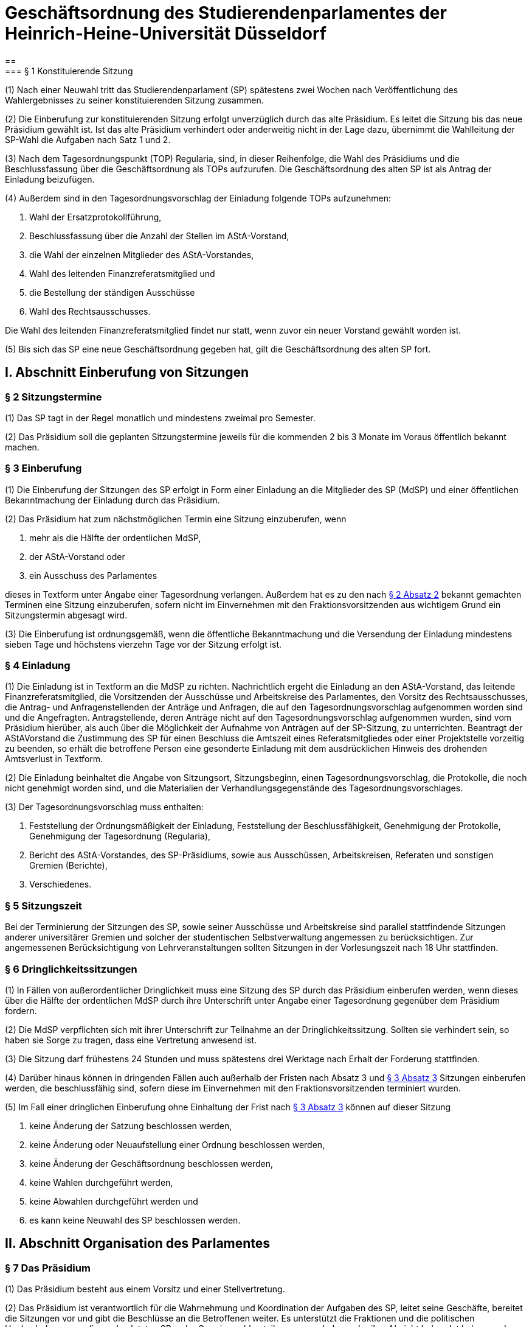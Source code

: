 = Geschäftsordnung des Studierendenparlamentes der Heinrich-Heine-Universität Düsseldorf
==
=== § 1 Konstituierende Sitzung
(1) Nach einer Neuwahl tritt das Studierendenparlament (SP) spätestens zwei Wochen nach
Veröffentlichung des Wahlergebnisses zu seiner konstituierenden Sitzung zusammen.

(2) Die Einberufung zur konstituierenden Sitzung erfolgt unverzüglich durch das alte Präsidium. Es leitet die Sitzung bis das neue Präsidium gewählt ist. Ist das alte Präsidium verhindert oder anderweitig nicht in der Lage dazu, übernimmt die Wahlleitung der SP-Wahl die Aufgaben nach Satz 1 und 2.

(3) Nach dem Tagesordnungspunkt (TOP) Regularia, sind, in dieser Reihenfolge, die Wahl des Präsidiums und die Beschlussfassung über die Geschäftsordnung als TOPs aufzurufen. Die Geschäftsordnung des alten SP ist als Antrag der Einladung beizufügen.

(4) Außerdem sind in den Tagesordnungsvorschlag der Einladung folgende TOPs aufzunehmen:

1. Wahl der Ersatzprotokollführung,
2. Beschlussfassung über die Anzahl der Stellen im AStA-Vorstand,
3. die Wahl der einzelnen Mitglieder des AStA-Vorstandes,
4. Wahl des leitenden Finanzreferatsmitglied und
5. die Bestellung der ständigen Ausschüsse
6. Wahl des Rechtsausschusses.

Die Wahl des leitenden Finanzreferatsmitglied findet nur statt, wenn zuvor ein neuer Vorstand gewählt worden ist.

(5) Bis sich das SP eine neue Geschäftsordnung gegeben hat, gilt die Geschäftsordnung des alten SP fort.

== I. Abschnitt Einberufung von Sitzungen
=== § 2 Sitzungstermine
(1) Das SP tagt in der Regel monatlich und mindestens zweimal pro Semester.

(2) Das Präsidium soll die geplanten Sitzungstermine jeweils für die kommenden 2 bis 3 Monate im Voraus öffentlich bekannt machen.

=== § 3 Einberufung
(1) Die Einberufung der Sitzungen des SP erfolgt in Form einer Einladung an die Mitglieder des SP (MdSP) und einer öffentlichen Bekanntmachung der Einladung durch das Präsidium.

(2) Das Präsidium hat zum nächstmöglichen Termin eine Sitzung einzuberufen, wenn

1. mehr als die Hälfte der ordentlichen MdSP,
2. der AStA-Vorstand oder
3. ein Ausschuss des Parlamentes

dieses in Textform unter Angabe einer Tagesordnung verlangen. Außerdem hat es zu den nach <<_2_sitzungstermine, § 2 Absatz 2>> bekannt gemachten Terminen eine Sitzung einzuberufen, sofern nicht im Einvernehmen mit den Fraktionsvorsitzenden aus wichtigem Grund ein Sitzungstermin abgesagt wird.

(3) Die Einberufung ist ordnungsgemäß, wenn die öffentliche Bekanntmachung und die Versendung der Einladung mindestens sieben Tage und höchstens vierzehn Tage vor der Sitzung erfolgt ist.

=== § 4 Einladung
(1) Die Einladung ist in Textform an die MdSP zu richten. Nachrichtlich ergeht die Einladung an den AStA-Vorstand, das leitende Finanzreferatsmitglied, die Vorsitzenden der Ausschüsse und Arbeitskreise des Parlamentes, den Vorsitz des Rechtsausschusses, die Antrag- und Anfragenstellenden der Anträge und Anfragen, die auf den Tagesordnungsvorschlag aufgenommen worden sind und die Angefragten. Antragstellende, deren Anträge nicht auf den Tagesordnungsvorschlag aufgenommen wurden, sind vom Präsidium hierüber, als auch über die Möglichkeit der Aufnahme von Anträgen auf der SP-Sitzung, zu unterrichten. Beantragt der AStAVorstand die Zustimmung des SP für einen Beschluss die Amtszeit eines Referatsmitgliedes oder einer Projektstelle vorzeitig zu beenden, so erhält die betroffene Person eine gesonderte Einladung mit dem ausdrücklichen Hinweis des drohenden Amtsverlust in Textform.

(2) Die Einladung beinhaltet die Angabe von Sitzungsort, Sitzungsbeginn, einen Tagesordnungsvorschlag, die Protokolle, die noch nicht genehmigt worden sind, und die Materialien der Verhandlungsgegenstände des Tagesordnungsvorschlages.

(3) Der Tagesordnungsvorschlag muss enthalten:

1. Feststellung der Ordnungsmäßigkeit der Einladung, Feststellung der Beschlussfähigkeit, Genehmigung der Protokolle, Genehmigung der Tagesordnung (Regularia),
2. Bericht des AStA-Vorstandes, des SP-Präsidiums, sowie aus Ausschüssen, Arbeitskreisen, Referaten und sonstigen Gremien (Berichte),
3. Verschiedenes.

=== § 5 Sitzungszeit
Bei der Terminierung der Sitzungen des SP, sowie seiner Ausschüsse und Arbeitskreise sind parallel stattfindende Sitzungen anderer universitärer Gremien und solcher der studentischen Selbstverwaltung angemessen zu berücksichtigen. Zur angemessenen Berücksichtigung von Lehrveranstaltungen sollten Sitzungen in der Vorlesungszeit nach 18 Uhr stattfinden.

=== § 6 Dringlichkeitssitzungen
(1) In Fällen von außerordentlicher Dringlichkeit muss eine Sitzung des SP durch das Präsidium einberufen werden, wenn dieses über die Hälfte der ordentlichen MdSP durch ihre Unterschrift unter Angabe einer Tagesordnung gegenüber dem Präsidium fordern.

(2) Die MdSP verpflichten sich mit ihrer Unterschrift zur Teilnahme an der Dringlichkeitssitzung. Sollten sie verhindert sein, so haben sie Sorge zu tragen, dass eine Vertretung anwesend ist.

(3) Die Sitzung darf frühestens 24 Stunden und muss spätestens drei Werktage nach Erhalt der Forderung stattfinden.

(4) Darüber hinaus können in dringenden Fällen auch außerhalb der Fristen nach Absatz 3 und <<_3_einberufung, § 3 Absatz 3>> Sitzungen einberufen werden, die beschlussfähig sind, sofern diese im Einvernehmen mit den Fraktionsvorsitzenden terminiert wurden.

(5) Im Fall einer dringlichen Einberufung ohne Einhaltung der Frist nach <<_3_einberufung, § 3 Absatz 3>> können auf dieser Sitzung

1. keine Änderung der Satzung beschlossen werden,
2. keine Änderung oder Neuaufstellung einer Ordnung beschlossen werden,
3. keine Änderung der Geschäftsordnung beschlossen werden,
4. keine Wahlen durchgeführt werden,
5. keine Abwahlen durchgeführt werden und
6. es kann keine Neuwahl des SP beschlossen werden.

== II. Abschnitt Organisation des Parlamentes
=== § 7 Das Präsidium
(1) Das Präsidium besteht aus einem Vorsitz und einer Stellvertretung.

(2) Das Präsidium ist verantwortlich für die Wahrnehmung und Koordination der Aufgaben des SP, leitet seine Geschäfte, bereitet die Sitzungen vor und gibt die Beschlüsse an die Betroffenen weiter. Es unterstützt die Fraktionen und die politischen Hochschulgruppen, die an den letzten SP- oder Gremienwahlen teilgenommen haben oder ihre Absicht bekundet haben an den nächsten Wahlen teilzunehmen, auf Anfrage bei der Wahrnehmung ihren hochschulpolitischen Aufgaben.

(3) Der Präsidiumsvorsitz leitet die Sitzungen und vertritt das SP nach außen. Die Stellvertretung übernimmt die Schriftführung.

(4) In Abwesenheit oder bei Verhinderung eines Präsidiumsmitglied übernimmt das andere Mitglied des Präsidiums die Aufgaben des abwesenden oder verhinderten Mitglieds.

=== § 8 Alterspräsidium
(1) Sind die Mitglieder des Präsidiums nicht mehr im Amt oder anderweitig nicht in der Lage, ihren Pflichten nachzukommen, so lädt das MdSP, welches am längsten dem SP ununterbrochen angehört (dienstältestes Mitglied), zur Sitzung ein. Ist dieses verhindert, lädt das nächst dienstjüngere MdSP ein. Haben mehrere nicht-verhinderte MdSP das gleiche Dienstalter, so laden sie gemeinsam zur Sitzung ein.

(2) Erscheint zu einer ordnungsgemäß einberufenen Sitzung des SP kein Mitglied des Präsidiums, so leitet das dienstälteste anwesende MdSP die Wahl einer Sitzungsleitung für diese Sitzung. Sollten mehrere MdSP das gleiche Dienstalter haben, so entscheidet das Los. Die Wahl findet unmittelbar nach den Regularia statt. Von der Wahl wird abgesehen, wenn stattdessen der Präsidiumsvorsitz neu gewählt wird, weil der bisherige Vorsitz aus dem Amt geschieden ist.

(3) Das Präsidium erstellt eine Liste der MdSP in der für jedes Mitglied das  ienstalter vermerkt ist. Die Liste ist den MdSP, den Vorsitzenden der Ausschüsse und dem AStA-Vorstand zugänglich zu machen.

=== § 9 Ersatzprotokollführung
Das SP wählt eine Person aus seiner Mitte, welche im Falle der Verhinderung von Präsidiumsmitgliedern auf der jeweiligen Sitzung die Protokollführung übernimmt.

=== § 10 Fraktionen
(1) Die ordentlichen und stellvertretenden Mitglieder eines Wahlvorschlages (Liste) bilden eine Fraktion.

(2) Die Fraktionen organisieren sich selbst. Sie haben dem Präsidium die Bezeichnung der Fraktion, und den Fraktionsvorsitz und bei Bedarf den stellvertretenden Fraktionsvorsitz zu benennen. Der Fraktionsvorsitz vertritt die Fraktion nach Außen, sowie gegenüber dem Präsidium und dem SP.

(3) Ein ordentliches oder stellvertretendes MdSP scheidet aus einer Fraktion aus durch

a. eigene Erklärung, die in Textform an das Präsidium zu richten ist, oder
b. Erklärung der Mehrheit der Mitglieder der Fraktion, die schriftlich an das Präsidium zu richten ist und die die Mehrheit der Fraktionsmitglieder unterschrieben haben muss, und verbleibt im SP als fraktionsloses Mitglied. Somit wird die Fraktionszugehörigkeit aufgelöst. Die übrige Fraktionsstärke wird von dem Ausschluss oder Austritt nicht berührt.

(4) Schließen sich die MdSP abweichend von Absatz 1 zusammen, so erfolgt die Anerkennung als Fraktion durch das Präsidium. Die Anerkennung darf nur aus Rechtsgründen versagt werden. Die Anerkennung ist dem SP bekannt zu geben.

(5) Die Anerkennung ist durch schriftliche Erklärung aller Mitglieder des neuen Zusammenschlusses beim Präsidium zu beantragen. Möchte ein MdSP von einer bestehenden Fraktion aufgenommen werden, so genügt die Erklärung dieses Mitgliedes in Textform in die Fraktion aufgenommen werden zu wollen und die Zustimmungserklärung der aufnehmenden Fraktion.

=== § 11 Amtszeiten
(1) Die Amtszeit der MdSP beginnt mit dem erstmaligen Zusammentritt des neuen SP oder, bei nachrückenden MdSP, mit dem Rücktritt des vorherigen Mitgliedes. Die Amtszeit der gewählten Personen beginnt mit der Annahme ihrer Wahl.

(2) Mit Ende der Wahlperiode endet die Amtszeit der bisherigen MdSP, der Mitglieder der Ausschüsse und Arbeitskreise, der Ausschuss- und Arbeitskreisvorsitze und der Ersatzprotokollführung. Die Amtszeit der Präsidiumsmitglieder endet mit der Neuwahl des Präsidiums.

(3) Die Amtszeit eines MdSP endet vorzeitig durch

a. Exmatrikulation,
b. Rücktritt, der dem Präsidium schriftlich mitzuteilen ist,
c. Tod.

Das Mitglied informiert das Präsidium über die Exmatrikulation. Der Fraktionsvorsitz informiert das Präsidium über den Tod des Mitglieds. Das Präsidium informiert das nachrückende Mitglied der Liste über das Nachrücken und das SP über das Ausscheiden.

(4) Die Amtszeit eines Mitgliedes eines Ausschusses oder Arbeitskreises endet vorzeitig durch

a. Exmatrikulation,
b. Rücktritt, der dem Präsidium schriftlich mitzuteilen ist,
c. Tod,
d. Abberufung durch die Fraktion oder
e. Eintreten einer Inkompatibilität für die Mitgliedschaft in dem Ausschuss.

Das Mitglied informiert das Präsidium über die Exmatrikulation. Der Fraktionsvorsitz informiert das Präsidium über den Tod des Mitglieds. Das Präsidium informiert das SP, den Ausschuss oder Arbeitskreis und, im Falle der Alternativen d und e, das Mitglied über das Ausscheiden.

(5) Die Amtszeit eines Präsidiumsmitglied oder der Ersatzprotokollführung endet vorzeitig durch

a. Rücktritt, der dem Präsidium schriftlich und den MdSP in Textform mitzuteilen ist,
b. Ausscheiden aus dem Parlament oder
c. Abwahl.

Scheidet eine Person vorzeitig aus ihrem Amt aus, ist in dem Tagesordnungsvorschlag für die nächste Sitzung, die keine Dringlichkeitssitzung ist, eine Nachwahl anzusetzen.

(6) Die Amtszeit von Vorsitz oder stellvertretenden Vorsitz eines Ausschusses oder Arbeitskreis endet vorzeitig durch

a. Rücktritt, der dem Präsidium schriftlich mitzuteilen ist,
b. Ausscheiden aus dem Ausschuss bzw. Arbeitskreis oder
c. Abwahl.

Scheidet eine Person vorzeitig aus ihrem Amt aus, ist in dem Tagesordnungsvorschlag für die nächste Sitzung eine Nachwahl anzusetzen.

== III. Abschnitt Ausschüsse und Arbeitskreise
=== 12 Einsetzung von Ausschüssen und Arbeitskreisen
Zur Erfüllung der Aufgaben des SP und zur Vorbereitung und Unterstützung seiner Arbeit können durch Beschluss des SP Arbeitskreise oder Ausschüsse eingesetzt werden. Die ständigen Ausschüsse und die in einer Ordnung vorgesehenen Ausschüsse bedürfen nicht der Einsetzung.

=== § 13 Sitzverteilung der Ausschüsse und Arbeitskreise
(1) Im Beschluss zur Einsetzung eines Ausschusses oder Arbeitskreis ist die Anzahl der Sitze im Ausschuss bzw. Arbeitskreis festzulegen.

(2) Die Sitze im Ausschuss sind nach dem Verfahren nach Sainte-Laguë/Schepers gemäß xref:satzung::index.adoc#_21_ausschüsse_und_arbeitskreise_des_sp[§ 21 Absatz 4 der Satzung] an die Fraktionen zu verteilen.

(3) Über die Zuteilung des letzten Sitzes entscheidet bei gleicher Höchstzahl das von der Sitzungsleitung auf einer SP-Sitzung zu ziehende Los. Beim Wahlausschuss und Urabstimmungsausschuss erfolgt die Losziehung auf der Sitzung bei der über den Termin der Wahl bzw. der Abstimmung Beschluss gefasst wird. Bei ständigen Ausschüssen erfolgt die erstmalige Losziehung unmittelbar vor der Bestellung des Ausschusses auf der konstituierenden Sitzung, sonst unmittelbar nach Fassung des Beschlusses der Einsetzung.

(4) Die Sitzverteilung in Arbeitskreisen ergibt sich entweder ebenfalls aus den Absätzen 2 und 3 oder im Beschluss der Einsetzung wird eine andere Sitzverteilung festgelegt, dabei ist durch die Sitzverteilung oder die Stimmverhältnisse die Stärke der einzelnen Fraktionen zu berücksichtigen.

(5) Bei jeder Änderung der Fraktionsstärke bezüglich der ordentlichen Mitglieder ist die Besetzung der Ausschüsse und Arbeitskreise vom Präsidium gemäß der Absätze 2 bis 4 neu festzustellen und dem SP, sowie den Arbeitskreisen und Ausschüssen bekannt zu geben. Wird ein Losverfahren notwendig, so ist dieses auf die Tagesordnung der nächsten Sitzung zu setzen. Die Änderung tritt mit Ende der folgenden Sitzung bzw. mit Ende der Sitzung, auf der das Losverfahren durchgeführt worden ist, in Kraft.

=== § 14 Bestellung der Mitglieder
(1) Das SP bestellt die Ausschüsse und Arbeitskreise, indem die Fraktionen ihre ordentlichen Mitglieder und die stellvertretenden Mitglieder benennen. Fraktionen, die kein stimmberechtigtes Mitglied stellen, können ein Mitglied benennen, das als beratendes Mitglied ohne Stimmrecht dem Ausschuss oder dem Arbeitskreis angehört. Im Beschluss zur Einsetzung eines Arbeitskreises können weitere beratende Mitglieder ohne Stimmrecht vorgesehen werden, die von anderen Organen oder Gremien der Studierendenschaft benannt werden.

(2) Die Fraktionen können jederzeit ihre Mitglieder in den Ausschüssen und Arbeitskreisen abberufen. Die Fraktionen sind verpflichtet mitzuteilen, welche Mitglieder aus den Ausschüssen und Arbeitskreisen abberufen werden, wenn Fraktionen nach <<_13_sitzverteilung_der_ausschüsse_und_arbeitskreise, § 13 Absatz 5>> Sitze im Ausschuss oder Arbeitskreis verlieren. Andernfalls gelten die Stimmen der Mitglieder als ungültig, wenn mehr Stimmen abgeben werden als einer Fraktion Sitze zustehen.

(3) Die Benennungen und Abberufungen erfolgen durch Erklärung des Fraktionsvorsitz gegenüber dem Präsidium in Textform. Mit der Benennung gibt der Fraktionsvorsitz die HHUE-Mail-Adresse des Mitglieds an.

(4) Das Präsidium gibt die benannten Mitglieder und die späteren Änderungen dem SP bekannt.

=== § 15 Leitung der Ausschüsse und Arbeitskreise
(1) Jeder Ausschuss und jeder Arbeitskreis wählen einen Vorsitz und eine Stellvertretung aus ihrer Mitte.

(2) Bis zur Wahl des Vorsitzes oder wenn der Vorsitz und die Stellvertretung nicht mehr im Amt ist oder den Aufgaben nicht mehr nachkommt, nimmt das Präsidium die Aufgaben wahr. Alternativ kann das SP durch Beschluss einen Interimsvorsitz benennen.

(3) Für die Aufgaben des Vorsitzes und der Stellvertretung gilt <<_7_das_präsidium, § 7>> (Präsidium) entsprechend.

=== § 16 Ständige Ausschüsse und weitere Ausschüsse
(1) Ständige Ausschüsse des SP sind

1. der Haushaltsausschuss (HHA) mit sieben Mitgliedern,
2. der Finanzprüfungsausschuss (FPA) mit sieben Mitgliedern.

(2) Das SP bestellt für die SP-Wahl und für Urabstimmungen nach Maßgabe der Wahlordnung und der Urabstimmungsordnung

1. einen Wahlausschuss mit fünf Mitgliedern,
2. einen Urabstimmungsausschuss mit fünf Mitgliedern.

(3) Ist ein Wahlprüfungsverfahren nach der Wahlordnung durchzuführen, so bestellt das SP einen Wahlprüfungsausschuss mit sieben Mitgliedern.

=== § 17 Einsetzung von Untersuchungsausschüssen

(1) Auf Antrag von zwei Fraktionen oder einen Drittel der ordentlichen Mitglieder des SP ist ein Untersuchungsausschuss einzusetzen.

(2) Der Antrag ist in Textform an das Präsidium zu richten. Er muss enthalten:

1. die Antragstellenden,
2. eine Beschreibung des Untersuchungsgegenstandes,
3. der Name des Untersuchungsausschusses,
4. die Anzahl der ordentlichen Mitglieder des Untersuchungsausschusses und
5. eine Begründung.

Darüber hinaus gilt <<_55_einreichung_von_anträgen, § 55 Absatz 2 Sätze 1 und 3>> entsprechend.

(3) Der Untersuchungsgegenstand kann jeder Sachverhalt innerhalb der Studierendenschaft sein mit Bezug zu den Aufgaben des SP. Der Ausschuss ist an den beschlossenen Untersuchungsgegenstand gebunden. Eine Änderung ist nur mit Zustimmung der Antragstellenden und des SP zulässig.

(4) Ist der Antrag auf Einsetzung zulässig, so ist der Antrag spätestens auf die Tagesordnung der nächsten Sitzung, die keine Dringlichkeitssitzung ist, zu setzen.

(5) Das SP berät den Antrag auf der Sitzung und kann, mit Zustimmung der Antragstellenden, den Untersuchungsgegenstand und die Anzahl der Mitglieder im Ausschuss ändern. <<_57_behandlung_von_anträgen, § 57 Absätze 2 bis 6>> gilt entsprechend. Ziehen die Antragstellenden den Antrag nicht zurück, so gilt nach Ende der Aussprache und Beschlussfassung der vorliegenden Änderungsanträge die Einsetzung vom SP beschossen.

(6) Das Präsidium setzt den Fraktionen eine angemessene Frist zur Benennung der Ausschussmitglieder. Nach Ablauf der Frist oder wenn alle Fraktionen benannt haben, benachrichtigt das Präsidium den Vorsitz des Rechtsausschusses. Dieser hat unverzüglich die erste Sitzung einzuberufen.

=== § 18 Verfahren im Untersuchungsausschuss
(1) Der Vorsitz im Ausschuss obliegt dem Vorsitz des Rechtsausschusses, im Falle einer Verhinderung der Stellvertretung.

(2) Der Ausschuss hat die satzungsgemäßen Rechte der Ausschüsse des SP, insbesondere kann der Ausschuss

1. Personen über den Untersuchungsgegenstand befragen,
2. Mitglieder des AStA zur Teilnahme an den Ausschusssitzungen verpflichten,
3. Einsicht in die Unterlagen über den Untersuchungsgegenstand nehmen.

(3) Jedes Mitglied des Ausschusses kann die Rechte des Ausschusses als seine eigenen geltend machen. Über die Zulässigkeit dieser Anträge entscheidet der Vorsitz; über Einsprüche gegen die Entscheidungen des Vorsitzes entscheidet der Rechtsausschuss.

(4) Der Ausschuss beschließt das Ende der Untersuchung mit Zustimmung der Antragstellenden. Bis zum Ende der Wahlperiode soll der Ausschuss einen Bericht über die Untersuchung und die gewonnen Erkenntnisse erstellen und dem Plenum zur Beratung zuleiten. Die Mitglieder können Sondervoten zum Bericht abgeben; diese sind in den Bericht mit aufzunehmen.

=== § 19 Einberufung eines Ausschusses oder Arbeitskreises
(1) Die Einberufung zu Sitzungen der Ausschüsse und Arbeitskreise erfolgt in Form einer Einladung in Textform an die Mitglieder durch den Vorsitz. Nachrichtlich ergeht die Einladung an den AStAVorstand, die MdSP, den E-Mailverteiler sp-offen und die Antragstellenden der Anträge, die in den Tagesordnungsvorschlag aufgenommen worden sind. Einladungen des HHA ergehen zusätzlich an das Finanzreferat.

(2) Die Einladung beinhaltet mindestens die Angabe von Sitzungsort, Sitzungsbeginn und einen Tagesordnungsvorschlag.

(3) Der Vorsitz hat eine Sitzung einzuberufen, wenn

1. mehr als die Hälfte der ordentlichen Mitglieder,
2. der AStA-Vorstand oder
3. das SP

dieses in Textform unter Angabe einer Tagesordnung verlangen. Außerdem hat der Vorsitz eine Sitzung einzuberufen, sofern dies zur Wahrnehmung der Aufgaben des Ausschusses oder Arbeitskreis erforderlich ist oder der Ausschuss oder Arbeitskreis eine Sitzung vereinbart hatte.

(4) Die Einberufung ist ordnungsgemäß, wenn die Versendung der Einladung mindestens sieben Tage und höchstens vierzehn Tage vor der Sitzung erfolgt ist. Darüber hinaus können auch außerhalb dieser Frist Sitzungen einberufen werden, die beschlussfähig sind, sofern diese im Einvernehmen mit den Mitgliedern terminiert wurden.

=== § 20 Anwendung der Geschäftsordnung
Die <<_iv_abschnitt_sitzungsdurchführung, Abschnitte IV>> bis einschließlich <<_vii_abschnitt_anträge_zur_geschäftsordnung, VII>> dieser Geschäftsordnung gelten sinngemäß auch für Ausschüsse und Arbeitskreise des SP. Bei dem Verfahren in den Ausschüssen und Arbeitskreisen tritt an die Stelle des SP der Ausschuss oder der Arbeitskreis, an die Stelle der MdSP die Mitglieder des Ausschusses oder des Arbeitskreises, an die Stelle der Fraktionen treten die von eine Fraktion benannten ordentlichen und stellvertretenden Mitglieder und an die Stelle des Präsidiums tritt der Vorsitz.

== IV. Abschnitt Sitzungsdurchführung
=== § 21 Öffentlichkeit
(1) Die Sitzungen des SP sind öffentlich.

(2) Ton-, Bild- und Filmaufnahmen sind vor der Sitzung bei dem Präsidium anzuzeigen. Spätestens zu Sitzungsbeginn hat die Sitzungsleitung die anwesenden MdSP zu befragen, ob sie Aufnahmen zustimmen. Der Antrag gilt als angenommen, wenn keines der Parlamentsmitglieder Einspruch erhebt.

=== § 22 Ausschluss der Öffentlichkeit
(1) Die Öffentlichkeit ist für einzelne TOPs auszuschließen, wenn Personalangelegenheiten von Angestellten der Studierendenschaft behandelt werden. Sollten Personalangelegenheiten von ehrenamtlich Tätigen besprochen werden, so sind diese grundsätzlich unter Ausschluss der Öffentlichkeit zu behandeln. Wird von der betroffenen Person bei der Sitzungsleitung Einspruch gegen die Nichtöffentlichkeit eingelegt, so kann dieser Einspruch nur mit einfacher Mehrheit der Abstimmenden auf Antrag einer Fraktion aufgehoben werden.

(2) Die Öffentlichkeit ist für einzelne TOPs auszuschließen, wenn Angelegenheiten, deren Veröffentlichung der Studierendenschaft erheblichen Schaden zufügen könnte, behandelt werden.

(3) Die Öffentlichkeit ist für einzelne TOPs auszuschließen, wenn die Satzung oder eine Ordnung dies zwingend vorsieht.

(4) Der Antrag auf Ausschluss der Öffentlichkeit kann von MdSP und von Mitgliedern des AStA gestellt werden.

(5) Die Begründung, Beratung und Entscheidung eines Antrages, die Öffentlichkeit auszuschließen, müssen während der Sitzung und im Vorfeld nicht-öffentlich erfolgen. Über die Nichtöffentlichkeit einer Sitzung oder ob einzelne TOPs nicht-öffentlich gehalten werden, entscheidet das SP mit einfacher Mehrheit.

(6) Anwesend auf einem nicht-öffentlichen Teil einer Sitzung dürfen sein

1. MdSP,
2. Mitglieder des AStA,
3. die Vorsitzenden der vom Verhandlungsgegenstand betroffenen Ausschüsse und Arbeitskreise,
4. der Vorsitz des Rechtsausschusses,
5. die vom Verhandlungsgegenstand unmittelbar betroffenen Personen und
6. die vom SP auf Antrag zugelassenen Personen.

Die Anwesenden in einem nicht-öffentlichen Teil der Sitzung sind zur Verschwiegenheit verpflichtet.

=== § 23 Aussprache über Verhandlungsgegenstände
(1) Die Sitzungsleitung hat über jeden Verhandlungsgegenstand, der auf der Tagesordnung steht, die Aussprache zu eröffnen, wenn sie nicht unzulässig oder an besondere Bedingungen geknüpft ist. Werden in einem TOP mehrere Verhandlungsgegenstände beraten, so ist die Aussprache über alle Verhandlungsgegenstände gemeinsam zu eröffnen, sofern diese Geschäftsordnung nicht ein anderes Verfahren vorsieht.

(2) In öffentlichen Sitzungen haben alle Mitglieder der Studierendenschaft Rederecht. Anderen Personen kann durch die Sitzungsleitung, nicht jedoch gegen den Willen der Mehrheit der MdSP, ein Rederecht eingeräumt werden.

(3) Die Sitzungsleitung erteilt das Rederecht und legt die Reihenfolge der Wortbeiträge gemäß der Redeliste fest. Die Sitzungsleitung kann Rückfragen gestatten.

(4) Ist die Redeliste erschöpft oder meldet sich niemand zu Wort, so erklärt die Sitzungsleitung die Aussprache für geschlossen. Die Aussprache ist auf Antrag sofort zu schließen, wenn das SP dies mit zwei Drittel Mehrheit der Abstimmenden beschließt.

(5) Wiedereintritt in die Aussprache kann dann das SP nur mit zwei Drittel Mehrheit der Abstimmenden beschließen.

=== § 24 Redeliste
(1) Die Redeliste wird in der Reihenfolge der Wortmeldungen genderquotiert geführt. Hierfür kann jedes MdSP der Sitzungsleitung sowohl das persönlich zugehörig fühlende Gender als auch das bevorzugte Personalpronomen nennen. Dies ist durch die Sitzungsleitung bei der Quotierung der Redeliste zu berücksichtigen. Darüber hinaus werden Wortmeldungen von MdSP, die zu diesem TOP noch nicht zu Wort gekommen sind, jedenfalls vorgezogen.

(2) Auf eine Wortmeldung darf eine Person nur dann sofort antworten, wenn sich die zuvor sprechende Person auf sie bezogen oder sie persönlich angesprochen hat. Im Zweifelsfalle entscheidet die Sitzungsleitung über die sofortige Zulassung der Wortmeldung. Die Antwort im Sinne von Satz 1 wird durch das gleichzeitige Heben beider Hände angezeigt.

(3) Die Redeliste ist zu schließen, wenn das SP dies auf Antrag beschließt. Die noch auf der Redeliste befindlichen Personen sind zu verlesen. Vor dem Schluss der Redeliste ist jeder anwesenden Person mit Rederecht Gelegenheit zu geben, sich noch auf diese setzen zu lassen.

=== § 25 Recht auf jederzeitiges Gehör
(1) Die Mitglieder des AStA sind jederzeit zu hören, sofern über Angelegenheiten, die in ihrem Aufgabenbereich fallen, beraten wird. Während einer Aussprache genügt die Aufnahme der Wortmeldung in die Redeliste.

(2) War die Aussprache oder die Redeliste bei der Wortmeldung bereits geschlossen, so ist die Aussprache bzw. die Redeliste wieder offen.

=== § 26 Persönliche Erklärungen
(1) Eine Meldung für eine Erklärung nach den §§ <<_27_erklärung_zur_aussprache, 27>> bis <<_29_erklärung_außerhalb_der_tagesordnung, 29>> wird durch das gleichzeitige Heben beider Hände deutlich gemacht. Die Erklärung darf nicht länger als fünf Minuten dauern und ist spätestens 24 Stunden nach Sitzungsende beim Präsidium in Textform für das Protokoll einzureichen, worauf von der Sitzungsleitung hinzuweisen ist. Wird die persönliche Erklärung nicht fristgerecht eingereicht, ist dies im Protokoll zu vermerken.

(2) Persönliche Erklärungen sind so einzureichen, dass sie keine namentliche Nennung von MdSP enthält, sofern sich diese explizit auf ein Abstimmungsverhalten beziehen. Diese Regelung gilt nicht für namentliche Abstimmungen.

(3) Persönliche Erklärungen sind MdSP und AStA-Vorstandsmitgliedern vorbehalten. Außerdem können alle weiteren AStA-Mitglieder und Fachschaftsratsmitglieder bei persönlicher oder sachlicher Betroffenheit, sowie Antragstellende des aktuellen TOP eine persönliche Erklärung abgeben.

=== § 27 Erklärung zur Aussprache
Zu einer Erklärung zur Aussprache wird das Wort nach Schluss oder Unterbrechung der Aussprache erteilt. Vorrangig kann die Sitzungsleitung das Wort zur direkten Erwiderung erteilen. Mit einer Erklärung zur Aussprache dürfen nur Äußerungen, die sich in der Aussprache auf die eigene Person oder tatsächliche Vorgänge bezogen haben, zurückgewiesen oder eigene Ausführungen richtiggestellt werden. Abweichend von <<_26_persönliche_erklärungen, § 26>> Absatz 3 können Erklärungen zur Aussprache alle Personen mit Rederecht abgeben.

=== § 28 Erklärung zur Abstimmung
(1) Nach Schluss der Aussprache kann jedes MdSP zur abschließenden Abstimmung eine Erklärung abgeben. Die Sitzungsleitung erteilt das Wort zu einer Erklärung in der Regel vor der Abstimmung. Die Erklärung zur Abstimmung darf nur die Verhandlung und den Verhandlungsgegenstand betreffende Aussagen enthalten.

(2) Jedes stimmberechtigte MdSP kann vor der Abstimmung erklären, dass es nicht an der Abstimmung teilnehme.

=== § 29 Erklärung außerhalb der Tagesordnung
Zu einer tatsächlichen oder persönlichen Erklärung außerhalb der Tagesordnung kann die Sitzungsleitung das Wort vor Eintritt in die Tagesordnung, nach Schluss, oder Unterbrechung einer Aussprache erteilen.

=== § 30 Anwesenheitspflicht
Jedes MdSP muss zu den Sitzungen erscheinen. Jedes Mitglied ist verpflichtet, sich im Verhinderungsfalle spätestens bis zu Beginn der Sitzung beim Präsidium zu entschuldigen. Mündliche Entschuldigungen durch Dritte sind grundsätzlich nicht statthaft.

=== § 31 Beschlussfähigkeit
(1) Das SP ist beschlussfähig, wenn die Sitzung ordnungsgemäß einberufen wurde und mehr stimmberechtigte Mitglieder anwesend sind als die Anzahl der Hälfte an ordentlichen MdSP beträgt und diese ihren Studierendenstatus zu Beginn jedes Semester, spätestens auf der ersten Sitzung bei der sie stimmberechtigt sind, der Sitzungsleitung gegenüber nachgewiesen haben.

(2) Zu Beginn jeder Sitzung ist die Beschlussfähigkeit des SP festzustellen. Auf Antrag eines MdSP ist die Beschlussfähigkeit im Laufe der Sitzung zu überprüfen.

(3) Wird die Beschlussunfähigkeit festgestellt, muss innerhalb einer Woche, jedoch frühestens 24 Stunden nach dem Beginn der als beschlussunfähig festgestellten Sitzung, eine weitere Sitzung des SP stattfinden. Bei dieser ist die Beschlussfähigkeit unabhängig von der Anzahl der anwesenden Mitglieder gegeben. Darauf muss in der Einladung hingewiesen werden. In diesem Fall gilt nicht die übliche Einladungsfrist nach <<_3_einberufung, § 3 Absatz 3>>.

(4) In eine Einladung kann ein Ersatztermin aufgenommen werden für den Fall, dass das SP auf der einberufenen Sitzung beschlussunfähig ist. Diese Einladung gilt dann auch für den Ersatztermin. Absatz 3 Sätze 2 bis 3 gelten entsprechend. Wird eine Sitzung an einem Ersatztermin abgehalten, müssen zuvor alle MdSP unverzüglich benachrichtigt werden, wenn sie auf der Sitzung nicht anwesend waren.

(5) Wird das SP im Sitzungsverlauf beschlussunfähig, so gilt die auf dieser Sitzung beschlossene Tagesordnung auch auf der erneut einberufenen Sitzung.

=== § 32 Genehmigung und Änderung der Tagesordnung
(1) Zu Beginn jeder Sitzung ist über die in der Einladung vorgeschlagene Tagesordnung abzustimmen. Dazu können durch MdSP Anträge auf Änderung der vorgeschlagenen Tagesordnung gestellt werden. Mit Genehmigung der Tagesordnung ist diese verbindlich.

(2) Nach der Genehmigung der Tagesordnung kann eine nachträgliche Änderung nur mit der Mehrheit der Abstimmenden beschlossen werden. Außerdem kann die Sitzungsleitung Zusatzpunkte auf die Tagesordnung setzen, wenn diese nach der Geschäftsordnung zwingend bis zum Ende der Sitzung behandelt werden müssen. Eine Änderung ist nicht mehr zulässig, sobald der Punkt „Verschiedenes“ aufgerufen worden ist.

=== § 33 Gestaltung der Tagesordnung
(1) Tagesordnungspunkte, die unter Ausschluss der Öffentlichkeit behandelt werden, sollen an das Ende der Sitzung gelegt werden, sofern keine Personen außer AStA-Mitglieder oder MdSP zu diesem TOP berichten.

(2) Die Wahl und Abwahl von Mitgliedern des Präsidiums findet unmittelbar nach den Regularia statt.

(3) Anfragen und Anträge von Mitgliedern der Studierendenschaft, die alle nicht Mitglied des SP oder des AStA sind, müssen am Anfang der Tagesordnung nach den Regularia behandelt werden.

(4) Anfragen aus den Reihen des SP und des AStA sind unmittelbar vor dem Tagesordnungspunkt „Berichte“ zu behandeln.

(5) Konkurrierende Anträge sind gemeinsam in einem TOP zu behandeln. Auch andere Verhandlungsgegenstände mit einem Sachzusammenhang können gemeinsam in einem TOP behandelt werden.

(6) Der Punkt „Verschiedenes“ ist an das Ende der Tagesordnung zu setzen. Unter dem Punkt „Verschiedenes“ dürfen keine Beschlüsse gefasst werden. Abweichend hiervon kann die Öffentlichkeit ausgeschlossen werden.

=== § 34 Verlangen der Anwesenheit von AStA-Mitgliedern
(1) Auf Antrag von zwei Fraktionen oder einem Viertel der satzungsgemäßen Mitglieder des SP hat das Präsidium die Anwesenheit von Mitgliedern des AStA auf einer Sitzung zu verlangen.

(2) Der Antrag ist in Textform bis zum Beginn des achten Tages vor der Sitzung zu stellen und substanziiert zu begründen. Das Verlangen der Anwesenheit ist gegenüber dem Stellen einer Anfrage subsidiär.

(3) Nach der Antragstellung hat das Präsidium unverzüglich die Anwesenheit zu verlangen und alle MdSP, sowie die Mitglieder des AStA, deren Anwesenheit verlangt wird, über den Antrag in Kenntnis zu setzen.

=== § 35 Unterbrechung der Sitzung
Auf Verlangen eines MdSP ist die Sitzung für einen bestimmten Zeitraum von höchstens 15 Minuten zu unterbrechen. Eine Unterbrechung kann von einem MdSP nur einmal je TOP verlangt werden. Die Mitglieder einer Fraktion können zusammen je TOP höchstens 45 Minuten Unterbrechung beantragen.

=== § 36 Zeitliche Begrenzung von Sitzungen
Nach 22:30 Uhr darf kein TOP außer „Verschiedenes“ aufgerufen werden, es sei denn, mindestens zwei Drittel der Abstimmenden sprechen sich auf Antrag für eine Fortführung der Sitzung bis zur einer bestimmen Uhrzeit aus.

=== § 37 Vertagung der Sitzung
Auf Antrag kann das SP beschließen die Sitzung zu vertagen. Wird eine Sitzung vertagt, muss sie innerhalb einer Woche weitergeführt werden, jedoch frühestens um 18 Uhr des zweiten Werktages nach Beginn der Sitzung. Hierzu ist gesondert einzuladen.

== V. Abschnitt Abstimmungen und Wahlen
=== § 38 Stimmberechtigung
Stimmberechtigt sind die anwesenden ordentlichen MdSP. Ein ordentlich gewähltes Mitglied kann in der Reihenfolge der Liste durch ein stellvertretendes Mitglied vertreten werden.

=== § 39 Abstimmungen
(1) Soweit für einen Beschluss nicht lediglich eine einfache Mehrheit erforderlich ist, hat die Sitzungsleitung vor der Abstimmung darauf hinzuweisen.

(2) Abstimmungen erfolgen durch Hand- oder Kartenzeichen der Stimmberechtigten. Die Auszählung der Stimmen erfolgt durch die Sitzungsleitung. Die Sitzungsleitung trägt Sorge dafür, dass das Ergebnis einer Abstimmung von den MdSP, sowie der Öffentlichkeit in geeigneter Weise wahrgenommen werden kann. Hierbei sind insbesondere Handicaps, die
wahrnehmungseinschränkend wirken, zu berücksichtigen.

(3) Ungültige Stimmen und Stimmenthaltungen zählen bei der Ermittlung der Mehrheit nicht mit.

(4) Für die Annahme eines Antrages oder die Zustimmung einer Frage genügt die einfache Mehrheit der abgegebenen Stimmen, wenn die Satzung, eine Ordnung, eine andere Rechtsvorschrift oder diese Geschäftsordnung keine anderen Regelungen vorsieht. Bei Gleichheit der Stimmen gilt ein Antrag als abgelehnt.

=== § 40 En-Bloc-Abstimmung
Auf Antrag kann das SP beschließen, mehrere Abstimmungen in einer Abstimmung zusammen zu fassen, es sei denn, ein stimmberechtigtes MdSP widerspricht.

=== § 41 Namentliche Abstimmungen
Auf Antrag eines Mitgliedes der Studierendenschaft ist namentlich abzustimmen, es sei denn ein stimmberechtigtes MdSP widerspricht. Über GO-Anträge ist eine namentliche Abstimmung nicht zulässig.

=== § 42 Geheime Abstimmung
Auf Verlangen eines MdSP ist geheim abzustimmen. <<_45_wahlen_und_abwahlen, § 45 Absätze 2 bis 4>> finden entsprechend Anwendung. Über GO-Anträge ist eine geheime Abstimmung nicht zulässig.

=== § 43 Sondervotum
Jedes MdSP kann eine vom Mehrheitsbeschluss abweichende Meinung in einem Sondervotum artikulieren. Das Sondervotum muss in der Sitzung vorgetragen und begründet werden. Sondervoten müssen dem Präsidium binnen 24 Stunden nach Sitzungsende in Textform zugeleitet werden, um ins Protokoll aufgenommen zu werden. Soweit Beschlüsse anderen Stellen zugeleitet oder der Öffentlichkeit zugänglich gemacht werden, sind auch die zu Protokoll genommenen Sondervoten weiterzuleiten oder zu veröffentlichen.

=== § 44 Objektive Unklarheit
Auf begründetem Verlangen eines stimmberechtigten MdSP ist über die objektive Unklarheit über den Inhalt des Antrages oder der Frage einer Abstimmung zu entscheiden. Über das Verlangen entscheidet die Sitzungsleitung. Erklärt die Sitzungsleitung das Verlangen für begründet, ist – nach Aufklärung der Unklarheit – die Abstimmung zu wiederholen.

=== § 45 Wahlen und Abwahlen
(1) Wahlen und Abwahlen erfolgen geheim gemäß xref:satzung::index.adoc#_18_wahlen_im_sp[§ 18 Abs. 1 der Satzung] und den Regelungen dieser Geschäftsordnung.

(2) Für jeden Wahlgang sind von der Sitzungsleitung gestempelte Stimmzettel an die stimmberechtigten MdSP auszugeben. Die MdSP füllen die Stimmzettel verdeckt aus. Falls notwendig, kann eine Hilfsperson zur Stimmabgabe in Anspruch genommen werden. Die Stimmzettel sind bei der Sitzungsleitung zu sammeln.

(3) Die Stimmzettel werden von der Sitzungsleitung und der Protokollführung ausgezählt und das Ergebnis von der Sitzungsleitung bekannt gegeben. Leere Stimmzettel gelten als Enthaltung. Für die Auszählung darf jede Fraktion ein Mitglied benennen, das bei der Auszählung die Richtigkeit kontrolliert.

(4) Ungültig sind die Stimmzettel, die als nicht für die Wahl oder Abwahl bestimmt erkennbar sind. Ungültig sind die Stimmen

a. die den Willen der wählenden Person nicht zweifelsfrei erkennen lassen oder
b. die einen Zusatz oder Vorbehalt enthalten.

=== § 46 Einspruch gegen eine Abstimmung oder eine Wahl
Auf begründetem Verlangen eines stimmberechtigten MdSP ist über die Nicht-Ordnungsmäßigkeit einer Beschlussfassung, Abstimmung oder einer Wahl zu entscheiden. Über das Verlangen entscheidet die Sitzungsleitung. Erklärt die Sitzungsleitung das Verlangen für begründet, ist die Beschlussfassung, Abstimmung oder Wahl zu wiederholen.

== VI. Abschnitt Ordnungsmaßnahmen
=== § 47 Sach- und Ordnungsruf
(1) Die Sitzungsleitung kann Redende, die vom Verhandlungsgegenstand abschweifen, zur Sache verweisen.

(2) Anwesende können von der Sitzungsleitung zur Ordnung gerufen werden, wenn sie die Ordnung oder Würde des Parlamentes verletzen. Die Unterbrechung einer persönlichen Erklärung und übermäßiger Alkoholkonsum ist mit einem Ordnungsruf zu ahnden.

(3) Sämtliche Anwesende haben während der Sitzungen dafür Sorge zu tragen, dass ihre Geräte auf lautlos geschaltet sind. Verstöße gegen diese Regelung haben einen Ordnungsruf zur Folge.

(4) Gegen einen Sach- oder Ordnungsruf kann durch ein Viertel der anwesenden stimmberechtigten MdSP begründet Einspruch bei der Sitzungsleitung eingelegt werden. Über den Einspruch entscheidet das SP ohne Aussprache in der gleichen Sitzung mit der Mehrheit der satzungsgemäßen Mitglieder.

=== § 48 Wortentzug
(1) Ist eine Person während der Sitzung dreimal zur Sache oder dreimal zur Ordnung gerufen und beim zweiten Male auf die Folgen eines dritten Rufes zur Sache bzw. zur Ordnung hingewiesen worden, so muss ihr die Sitzungsleitung das Wort entziehen und darf es ihr in dem laufenden TOP nicht wieder erteilen.

(2) Personen, die nicht dem SP oder AStA angehören, kann das Wort für die laufende Sitzung entzogen werden. Bei Widerspruch eines MdSP entscheidet das SP sofort mit einfacher Mehrheit über den Widerspruch.

=== § 49 Verweisung von der Sitzung
(1) Schweift eine Person weiter von der Sache ab oder verletzt weiter die Ordnung oder Würde, nachdem ihr das Wort bereits einmal entzogen worden war, so kann die Sitzungsleitung diese mit Zustimmung des SP des Saales verweisen. Auf einen mit zwei Drittel Mehrheit der Abstimmenden angenommenen Antrag eines MdSP hin muss sie dies tun.

(2) Bei gröblicher Verletzung der Ordnung oder der Würde des SP kann die Sitzungsleitung Personen, die nicht dem Parlament angehören, auch ohne, dass ein Ordnungsruf ergangen ist, mit Zustimmung des Parlamentes, des Raumes verweisen. Ist eine Abstimmung unter Anwesenheit der betroffenen Person nicht möglich, so ist diese für die Dauer der Abstimmung des Sitzungsraumes zu verweisen.

=== § 50 Unterbrechung oder Vertagung bei Unruhe
(1) Wenn während der Sitzung störende Unruhe entsteht, die den Fortgang der Verhandlungen in Frage stellt, kann die Sitzungsleitung die Sitzung auf bestimmte Zeit unterbrechen. Kann sich die Sitzungsleitung kein Gehör verschaffen, so verlässt sie den Platz; die Sitzung wird dadurch unterbrochen.

(2) Sieht die Sitzungsleitung einen ordnungsgemäßen Ablauf der Sitzung nicht mehr gewährleistet, vertagt es die Sitzung.

== VII. Abschnitt Anträge zur Geschäftsordnung
=== § 51 Anträge zur Geschäftsordnung im Einzelnen
Anträge zur Geschäftsordnung (GO-Anträge) sind:

1. Antrag auf Zulassung von Einzelnen zum nicht-öffentlichen Teil der Sitzung nach <<_21_öffentlichkeit, § 21 Absatz 6>>,
2. Antrag auf Einräumung des Rederechts für Personen, die nicht Mitglied der Studierendenschaft sind,
3. Antrag auf Schluss der Aussprache nach <<_23_aussprache_über_verhandlungsgegenstände, § 23 Absatz 4>> (bei Abstimmung zwei Drittel Mehrheit notwendig),
4. Antrag auf Wiedereintritt in die Aussprache nach <<_23_aussprache_über_verhandlungsgegenstände, § 23 Absatz 5>> (bei Abstimmung zwei Drittel Mehrheit notwendig),
5. Antrag auf Schluss der Redeliste nach <<_24_redeliste, § 24 Absatz 3>>,
6. Antrag auf Beschränkung der Redezeit der Wortmeldungen einer Aussprache,
7. Verlangen die Beschlussfähigkeit erneut zu prüfen nach <<_31_beschlussfähigkeit, § 31 Absatz 2>>,
8. Antrag auf Änderung der beschlossenen Tagesordnung nach <<_32_genehmigung_und_änderung_der_tagesordnung, § 32 Absatz 2>> (Mehrheit der Abstimmenden erforderlich),
9. Antrag auf vorübergehendes Aussetzen eines TOP,
10. Antrag auf Wiedereintritt in einen ausgesetzten TOP,
11. Verlangen die Sitzung zu unterbrechen nach <<_35_unterbrechung_der_sitzung, § 35>>,
12. Antrag auf Verlängerung der Sitzung nach <<_36_zeitliche_begrenzung_von_sitzungen, § 36>> (bei Abstimmung zwei Drittel Mehrheit notwendig),
13. Antrag auf Vertagung der Sitzung nach <<_37_vertagung_der_sitzung, § 37>>,
14. Antrag auf En-Bloc-Abstimmung nach <<_40_en_bloc_abstimmung, § 40>> (abgelehnt bei Gegenrede),
15. Antrag auf Namentliche Abstimmung nach <<_41_namentliche_abstimmungen, § 41>> (abgelehnt bei Gegenrede),
16. Verlangen einer Geheimen Abstimmung nach <<_42_geheime_abstimmung, § 42>>,
17. Verlangen die objektive Unklarheit einer Abstimmung festzustellen gemäß <<_44_objektive_unklarheit, § 44>>
18. Einspruch gegen eine Abstimmung oder Wahl nach <<_46_einspruch_gegen_eine_abstimmung_oder_eine_wahl, § 46>>,
19. Antrag auf Verweisung von Personen von der Sitzung nach <<_48_wortentzug, § 48 Absatz 1>> (bei Abstimmung zwei Drittel Mehrheit notwendig),
20. Antrag auf Nicht-Befassung eines Antrages im Sinne von <<_53_verhandlungsgegenstände, § 53 Nr. 1>>,
21. Antrag auf Vertagung eines Verhandlungsgegenstandes der Tagesordnung auf die nächste nichtdringliche Sitzung.

=== § 52 Behandlung von Anträgen zur Geschäftsordnung
(1) Ein GO-Antrag muss sich auf den zur Beratung stehenden Verhandlungsgegenstand oder auf die Tagesordnung beziehen.

(2) Sofern an anderer Stelle dieser Geschäftsordnung nicht etwas anderes bestimmt ist, sind GOAnträge MdSP vorbehalten.

(3) Liegt eine Meldung für einen GO-Antrag vor, so erhält die antragstellende Person umgehend, spätestens nach der aktuellen Wortmeldung, das Wort. Um eine Meldung für einen GO-Antrag deutlich zu machen, hebt die Person gleichzeitig beide Hände. GO-Anträge müssen positiv, also ohne Verneinung gestellt werden.

(4) Auf einen GO-Antrag kann eine Gegenrede eines MdSP folgen. Diese kann auch formal erfolgen. Auf die Gegenrede ist keine weitere Wortmeldung zulässig. Erfolgt eine Gegenrede, wird unverzüglich über den GO-Antrag abgestimmt, falls die antragstellende Person diesen nicht zuvor zurückzieht oder nach dieser Geschäftsordnung der Antrag bei Widerspruch abgelehnt ist. Erfolgt keine Gegenrede, ist der GO-Antrag angenommen.

(5) Über GO-Anträge, denen entsprochen werden muss (Verlangen), wird nicht abgestimmt. Gegenrede ist nicht zulässig.

(6) Wird vor einer Abstimmung ein weiterer GO-Antrag gestellt, muss dieser weiterführend sein, um sofort berücksichtigt zu werden. In diesem Fall wird über den weiterführenden GO-Antrag abgestimmt.

(7) Zur Geschäftsordnung dürfen Einzelne nicht länger als fünf Minuten sprechen.

(8) Werden innerhalb eines TOP GO-Anträge nach Ablehnung durch Gegenrede oder Abstimmung erneut gestellt, liegt es im Ermessen der Sitzungsleitung, diese zu zulassen, wenn sich der Stand der Aussprache nicht maßgeblich geändert hat.

== VIII. Abschnitt Verhandlungsgegenstände
=== § 53 Verhandlungsgegenstände
Verhandlungsgegenstände, die auf die Tagesordnung gesetzt werden können, sind:

1. Anträge
    a. zur Beschlussfassung nach xref:satzung::index.adoc#_82_finanzbeschlüsse[§ 82 der Satzung] (Finanzanträge),
    b. auf Aufhebung eines Beschlusses,
    c. auf Einsetzung eines Ausschusses oder Arbeitskreis nach <<_12_einsetzung_von_ausschüssen_und_arbeitskreisen, § 12>>,
    d. sonstige Anträge zur Beschlussfassung;
2. Anträge auf Überweisung eines Antrages in einen Ausschuss oder Arbeitskreis,
3. Beschlussempfehlungen der Ausschüsse und Arbeitskreise,
4. Wahlen
    a. der Mitglieder des AStA-Vorstandes,
    b. des Rechtsausschusses,
    c. der studentischen Mitglieder in den Verwaltungsrat des Studierendenwerkes,
    d. in sonstige Ämter;
5. Anträge auf Abwahl von Personen,
6. Entwürfe von Haushaltsplänen und von Nachträgen zum Haushaltsplan,
7. Anfragen,
8. Berichte
    a. des AStA-Vorstandes,
    b. des SP-Präsidiums,
    c. aus Ausschüssen, Arbeitskreisen, Referaten und sonstigen Gremien;
9. Einsprüche gegen Ordnungs- oder Sachrufe nach <<_47_sach_und_ordnungsruf, § 47 Absatz 4>>,
10. der Tagesordnungsvorschlag der Einladung,
11. die zu genehmigenden Protokolle,
12. Anträge auf Nicht-Öffentlichkeit nach <<_22_ausschluss_der_öffentlichkeit, § 22 Absatz 4>>,
13. Anträge auf Einsetzung eines Untersuchungsausschuss nach <<_17_einsetzung_von_untersuchungsausschüssen, § 17>>,
14. Vorschläge zur Bestätigung von Personen auf Stellen oder Aufwandsentschädigungen und
15. Beanstandungen des AStA-Vorsitz nach <<_26_persönliche_erklärungen, § 26 Absatz 3>> der Satzung gegen das SP oder seiner Ausschüsse und Arbeitskreise.

=== § 54 Pflicht zur Ankündigung von Verhandlungsgegenständen
Folgende Verhandlungsgegenstände können nur in die Tagesordnung des SP aufgenommen werden, wenn sie bereits in der mit der Einladung vorgeschlagenen Tagesordnung enthalten und verschickt worden sind:

1. Anträge auf Verabschiedung, Neufassung oder Änderung von Satzung, Ordnungen oder dieser Geschäftsordnung,
2. Entwürfe des Haushalts oder von Nachträgen zum Haushalt,
3. Anträge auf Neuwahl des SP,
4. Wahl von Mitgliedern des Präsidiums,
5. Wahl von Mitgliedern des AStA-Vorstandes,
6. Anträge auf Abwahl einzelner Mitglieder des Präsidiums, des AStA-Vorstandes oder des Rechtsausschusses,
7. Finanzanträge (es sei denn, eine Mehrheit von zwei Drittel der Abstimmenden stimmt der Aufnahme eines Finanzantrages in die Tagesordnung zu),
8. Anträge auf Zustimmung des SP für einen Beschluss des AStA-Vorstandes die Amtszeit eines Referatsmitgliedes oder einer Projektstelle vorzeitig zu beenden und
9. Anträge auf Aufhebung eines Beschlusses.

=== § 54a Pflicht zur Einreichung der Berichte des AStA-Vorstands
Der AStA-Vorstand und das Präsidium stellen im Voraus der Sitzung einen aktuellen Bericht in Textform zur Verfügung, welcher auf der Sitzung um kürzliche Entwicklungen ergänzt werden kann. Dieser wird dem Präsidium zur Antragsfrist zugeschickt und ggf. der Einladung beigefügt oder spätestens 24 Stunden vor Sitzungsbeginn durch den Vorstand selbst über die Mailverteiler sp-offen und sp-intern verschickt. Werden die Berichte nicht form- oder fristgerecht eingereicht, wird dies im Protokoll vermerkt.

=== § 55 Einreichung von Anträgen
(1) Anträge im Sinne von <<_53_verhandlungsgegenstände, § 53 Nr. 1>> sollen in Textform bis zum Beginn des achten Tages vor der Sitzung (Antragsfrist) bei SP-Anträgen beim Präsidium oder bei Anträgen an Ausschüsse oder Arbeitskreise beim Vorsitz eingereicht und begründet werden.

(2) Für die Anträge soll die offizielle Antragsvorlage des SP verwendet werden. Ein Antrag muss jedoch mindestens einen Titel, die Antragstellenden sowie ein eindeutiges Begehren enthalten. Ergibt sich die Antragsberechtigung nach Absatz 4 Nr. 1 oder 8, so sind alle Antragstellende mit dem immatrikulierten Namen oder mit ihrer Matrikelnummer im Antrag zu nennen.

(3) Finanzanträge müssen einen Zweck für die Verwendung der Finanzmittel und eine Höchstgrenze der zu verwendenden Mittel nennen. Finanzanträge können auch ohne Einhaltung des vorhergehenden Satzes auf die Tagesordnung gesetzt werden, müssen aber vor der endgültigen Beschlussfassung entsprechend geändert werden.

(4) Antragsberechtigt sind

1. die MdSP,
2. die Fraktionen des SP,
3. die Ausschüsse und Arbeitskreise des SP,
4. der AStA-Vorstand,
5. die Fachschaftsräte,
6. die Fachschaftsvertretendenkonferenz (FSVK),
7. die autonomen Referate,
8. jedes Mitglied der Studierendenschaft.

Der Studierendenstatus muss dem Präsidium oder der Sitzungsleitung nachgewiesen werden.

=== § 56 Änderungsanträge
Antragsberechtigte können bis zum Beginn der Beschlussfassung eines Antrages Änderungsanträge in Textform beim Präsidium bzw. beim Vorsitz einreichen oder auf der Sitzung mündlich stellen. Bei mündlichen Änderungsanträgen kann die Protokollführung eine Abschrift in Textform verlangen.

=== § 57 Behandlung von Anträgen
(1) Anträge, die bis zur Antragsfrist eingereicht worden sind, sind unter Berücksichtigung von <<_33_gestaltung_der_tagesordnung, § 33>> in den Tagesordnungsvorschlag der nächsten Sitzung, die nach <<_2_sitzungstermine, § 2>> angekündigt worden ist, aufzunehmen.

(2) Zu Beginn der Aussprache ist zuerst den Antragstellenden Gelegenheit zur Vorstellung des Antrages zu geben. Anschließend ist die Aussprache zu eröffnen.

(3) Die Sitzungsleitung eröffnet nach Abschluss der Aussprache die Beschlussfassung. Auf Wunsch eines Stimmberechtigten ist der Wortlaut der Anträge zu verlesen.

(4) Sind zu einem Antrag Änderungsanträge gestellt worden, so ist über diese vor dem Hauptantrag zu beschließen. Soweit den Änderungsanträgen zustimmt worden ist oder sie von der antragstellenden Person des Hauptantrages übernommen werden, wird der Hauptantrag in der geänderten Fassung zur Beschlussfassung gestellt.

(5) Liegen konkurrierende Anträge oder Änderungsanträge vor, so ist die Beschlussfassung wie folgt durchzuführen:

1. Geht ein Antrag weiter als ein anderer, so ist über den weitergehenden Antrag zuerst zu beschließen. Wird dieser angenommen, so werden weniger weitgehende Anträge nicht mehr behandelt.
2. Lässt sich eine Reihenfolge im Sinne von Nr. 1 nicht feststellen, so ist zuerst über die Reihenfolge zu beschließen. Hierzu kann jedes Mitglied einen Vorschlag machen über den sofort ohne Aussprache abgestimmt wird. Falls nur zwei konkurrierende Anträge zur Abstimmung stehen, so ist in einem ersten Schritt über die Reihenfolge abzustimmen, indem die Anträge gegeneinander abgestimmt werden.

(6) Die Antragstellenden eines Antrages oder Änderungsantrages haben bis zur endgültigen Beschlussfassung das Recht den Antrag zurückzuziehen. Dies gilt auch für Hauptanträge in geänderter Fassung und Beschlussempfehlungen der Ausschüsse und Arbeitskreise.

=== § 58 Aufhebung von Beschlüssen
Zur Aufhebung von Beschlüssen bedarf es der Mehrheit der satzungsgemäßen Mitglieder; Beschlüsse, die mit einer zwei Drittel Mehrheit gefasst wurden, bedürfen zur Aufhebung einer zwei Drittel Mehrheit. Dies gilt auch für Anträge, die auf die Änderung eines Beschlusses gerichtet sind.

=== § 59 Überweisung eines Antrages an Ausschüsse oder Arbeitskreise
(1) Das SP kann einen Antrag, ohne über ihn in der Sache abzustimmen, zur weiteren Beratung an einen Ausschuss oder einen Arbeitskreis überweisen.

(2) Mit der Überweisung kann auch die Einsetzung eines neuen Arbeitskreises zur Beratung des Antrags beschlossen werden.

(3) Ein Antrag auf Überweisung kann bis zum Beginn der Beschlussfassung über den Antrag von jedem MdSP gestellt werden. Über den Antrag auf Überweisung ist vor der Beschlussfassung in der Sache zu entscheiden. <<_56_änderungsanträge, § 56>> und <<_57_behandlung_von_anträgen, § 57 Absätze 2 bis 6>> gelten entsprechend. Zur Annahme des Antrages bedarf es der Mehrheit von zwei Drittel der Abstimmenden. Zuvor ist den Antragstellenden Gelegenheit zur Stellungnahme zu geben.

(4) Der überwiesene Antrag ist vom Ausschuss oder Arbeitskreis innerhalb von sechs Wochen ab Überweisung zu beraten und eine Beschlussempfehlung für das Plenum des Parlamentes zu beschließen. Wird mit der Überweisung ein neuer Arbeitskreis eingesetzt, so beträgt die Frist acht Wochen. Mit Zustimmung der Antragstellenden kann der Ausschuss oder der Arbeitskreis eine Verlängerung der Beratungsfrist beschließen. Hat der Ausschuss oder der Arbeitskreis nach Ablauf der Beratungsfrist keine Beschlussempfehlung beschlossen, ist der Antrag erneut in den Tagesordnungsvorschlag der nächsten SP-Sitzung, die nach <<_2_sitzungstermine, § 2>> ankündigt worden ist, aufzunehmen.

(5) Beschlussempfehlungen sind:

1. Annahme des Antrags,
2. Annahme einer geänderten Fassung des Antrags,
3. Ablehnung des Antrags,
4. Nicht-Befassung des Antrags.

Die Beschlussempfehlung ist in Textform unverzüglich an das Präsidium weiterzuleiten. Sie ist mit einer Begründung zu versehen. Statt eine Begründung kann auch ein Ausschnitt der Ausschuss- bzw. Arbeitskreisprotokolle, aus der sich die Begründung ergibt, wiedergegeben werden.

(6) Für die Aufnahme in den Tagesordnungsvorschlag gilt <<_55_einreichung_von_anträgen, § 55 Absatz 1>> entsprechend. Änderungsanträge an die Beschlussempfehlung sind unzulässig. Nach Ende der Aussprache wird über die Beschlussempfehlung abgestimmt. Bei Annahme der Beschlussempfehlung, gilt die Empfehlung als Beschluss des SP. Die Beschlussempfehlung benötigt die gleiche Mehrheit zu Annahme, wie ein entsprechender Antrag benötigen würde. Findet die Beschlussempfehlung keine notwendige Mehrheit ist unmittelbar in die Aussprache und anschließende Abstimmung über den ursprünglichen Antrag einzutreten.

(7) Die Antragstellenden sind zu jeder Sitzung, in der ihr Antrag beraten wird, einzuladen.

=== § 60 Ablauf einer Wahl
(1) Kandidaturen werden durch Mitglieder auf der Sitzung vorgeschlagen. Die Sitzungsleitung hat das passive Wahlrecht der kandidierenden Personen zu überprüfen.

(2) Anschließend ist den kandidierenden Personen die Möglichkeit einer Vorstellung zu geben. Nach jeder Vorstellung ist die Aussprache über die Kandidatur zu eröffnen; insbesondere um Frage an die kandidierende Person zu stellen. Fragen müssen nicht beantwortet werden. Die Sitzungsleitung kann Fragen zurückweisen, sofern sie mit der Ordnung und Würde des Parlamentes unvereinbar sind.

(3) Nach dem Schluss der letzten Aussprache ist in den ersten Wahlgang einzutreten. Kandidaturen können jederzeit zurückgezogen werden.

(4) Eine Person ist gewählt, wenn sie in einem Wahlgang die vorgeschriebene ausreichende Anzahl an Stimmen erhält und die Wahl annimmt. Sind nach dem letzten Wahlgang nicht alle zur Wahl stehenden Ämter besetzt, so ist das SP von der Sitzungsleitung zu befragen, ob entweder die restliche Wahl zu vertagen ist oder ob die Wahl beginnend mit Absatz 1 zu wiederholen ist. Bei der Wahl eines Präsidiumsmitgliedes oder eines Mitgliedes des Ausschusses oder Arbeitskreisleitung, entscheidet bei Stimmengleichheit im dritten Wahlgang das Los.

(5) Die Annahme ist auf der Sitzung gegenüber der Sitzungsleitung, sonst gegenüber dem Präsidium zu erklären. Kann eine gewählte Person nicht sofort über die Annahme befragt werden, ist die Befragung unverzüglich vom Präsidium nach der Sitzung nachzuholen.

=== § 61 Wahlverfahren
Das Verfahren richtet sich nach xref:satzung::index.adoc#_18_wahlen_im_sp[§ 18 der Satzung]. Die Wahlberechtigten können für eine Person, mit „Nein“ oder mit „Enthaltung“ stimmen.

=== § 62 Wahl des AStA-Vorstandes
Zu Beginn der Wahlperiode ist vor der Wahl des AStA-Vorstandes zuerst über die Anzahl der Personen im Vorstand Beschluss zu fassen. Danach kann das SP auf Antrag eine Verringerung oder Erhöhung beschließen. Eine Verringerung jedoch nur, falls die entsprechenden Ämter im Vorstand unbesetzt sind.

=== § 63 Wahl des Rechtsausschusses
(1) Ist ein vom SP zu wählender Sitz im Rechtsausschuss unbesetzt, so ist die Wahl auf die Tagesordnung der nächsten Sitzung, die keine Dringlichkeitssitzung ist, zu setzen.

(2) Abweichend von <<_60_ablauf_einer_wahl, § 60 Absatz 1>> und <<_61_wahlverfahren, § 61>> richtet sich die Vorschlagberechtigung und das Wahlverfahren nach den Bestimmungen der xref:wahlordnung::index.adoc[Wahlordnung].

(3) Abweichend von <<_65_abwahlen, § 65>> muss ein Antrag auf Abwahl eines Mitgliedes des Rechtsausschusses von mindestens einem Drittel der ordentlichen Mitglieder des SP oder von einer Fraktion oder mehreren Fraktionen, die mindestens ein Drittel der ordentlichen Mitglieder auf sich vereinen, gestellt werden. <<_65_abwahlen, § 65 Absatz 1 Satz 2>> gilt nicht.

=== § 64 Wahl der Mitglieder in den Verwaltungsrat des Studierendenwerkes
Die ordentlichen Mitglieder und die Ersatzmitglieder werden einzeln gewählt. Ist das erste gewählte ordentliche Mitglied keine Frau, so können bei der Wahl des zweiten ordentlichen Mitgliedes nur Frauen vorgeschlagen werden. Sind nicht beide ordentlichen Mitglieder Frauen, so können bei der Wahl des Ersatzmitgliedes für den Ersatz einer Frau nur Frauen vorgeschlagen werden. Sind beide ordentlichen Mitglieder Frauen, so gilt Satz 2 entsprechend.

=== § 65 Abwahlen
(1) Anträge auf Abwahl sind von einer Fraktion oder einem Viertel der satzungsgemäßen Mitglieder  SP zu stellen und in Textform beim Präsidium einzureichen. Sie müssen eine Person zur Nachfolge enthalten. <<_55_einreichung_von_anträgen, § 55 Absatz 2 Sätze 1 und 3>> gilt entsprechend.

(2) Abwahlanträge, die bis zur Antragsfrist eingereicht worden sind, sind unter Berücksichtigung von <<_33_gestaltung_der_tagesordnung, § 33>> in die Tagesordnungsvorschlag der nächsten Sitzung, die keine Dringlichkeitssitzung ist, aufzunehmen. Die abzuwählende Person ist gesondert und unverzüglich zu benachrichtigen.

(3) Für die Abwahl gelten die Bestimmungen für die Wahl entsprechend. Sie ist erfolgreich, wenn der Antrag die Mehrheit der satzungsgemäßen Mitglieder erhält, sofern die Satzung nicht ein höheres Quorum verlangt

(4) Für Abwahlen des Vorsitzes oder stellvertretenden Vorsitzes eines Ausschusses oder Arbeitskreises gelten die vorstehenden Absätze entsprechend.

=== § 66 Entwürfe von Haushaltsplänen und von Nachträgen
(1) Dem Vorsitz des HHA ist spätestens drei Wochen vor der Sitzung des SP vom AStA mitzuteilen, wenn in dieser Sitzung der Haushaltsplan festgestellt werden soll. Der Haushaltsplan ist dann mindestens zwei Wochen vor der Sitzung des SP dem HHA vorzulegen. Der Vorsitz des HHA beruft eine Sitzung ein. Auf dieser erarbeitet der HHA zusammen mit dem leitenden Finanzreferatsmitglied eine Stellungnahme für die Beschlussfassung im SP. Der Haushaltsplan, mit den eingearbeiteten vom HHA beschlossenen Änderungsanträgen, und die Stellungnahme ist bis zur Antragsfrist dem Präsidium zu übermitteln.

(2) Der Haushaltsplan und die Stellungnahme sind in die Einladung und den Tagesordnungsvorschlag der SP-Sitzung aufzunehmen. Wird der Haushaltsplan vom SP nicht festgestellt, so ist er erneut im HHA zu beraten.

(3) Für den Ablauf der Beratungen im HHA und im SP gilt <<_56_änderungsanträge, § 56>> und <<_57_behandlung_von_anträgen, § 57 Absätze 2 bis 5>> entsprechend.

=== § 67 Anfragen
(1) Anfragen sind in Textform bis zur Antragsfrist beim Präsidium einzureichen. Die Anfragen sind vom SP-Präsidium gesondert an die Angefragten weiterzuleiten. Anfragen, die das Abstimmungsverhalten betreffen, sind unzulässig. Für die Aufnahme in den Tagesordnungsvorschlag gilt <<_57_behandlung_von_anträgen, § 57 Absatz 1>> entsprechend.

(2) Alle Mitglieder der Studierendenschaft sind berechtigt Anfragen an

1. die Fraktionen des SP,
2. einzelne MdSP,
3. das Präsidium des SP,
4. einzelne Mitglieder des AStA-Vorstandes,
5. den AStA-Vorstand,
6. einzelne Referatsmitglieder,
7. die Referate und
8. einzelne Personen auf einer Projektstelle

zu stellen.

(3) Anfragen müssen in Textform beantwortet werden. Die Antworten müssen dem Präsidium bis mindestens 24 Stunden vor Sitzungsbeginn zugeleitet werden. Wird nicht form- oder firstgerecht eine Antwort eingereicht, wird dies im Protokoll vermerkt. Das Präsidium wird in diesem Fall damit beauftragt, bis zur kommenden Sitzung die Antwort bei den Angefragten einzufordern.

(4) Das Präsidium leitet die Antwort spätestens zu Beginn der Sitzung an das fragende Mitglied der Studierendenschaft, die MdSP und über den Mailverteiler sp-offen weiter.

=== § 68 Bestätigungen
(1) Vorschläge für Bestätigungen von integrierten Referatsmitgliedern und Personen auf Projektstellen werden auf der Sitzung vom AStA-Vorstand, sonst von der Sitzungsleitung oder der zu bestätigten Person selber eingebracht. Mit den Vorschlägen für Stellen im AStA ist dem Präsidium die HHU-E-Mailadresse der vorgeschlagenen Personen zu übermitteln.

(2) Den zu bestätigten Personen ist Gelegenheit zur Vorstellung zu geben. Änderungsanträge an den Vorschlägen sind unzulässig.

== IX. Abschnitt Schriftführung
=== § 69 Protokollierung der Sitzungen
(1) Die Stellvertretung des Vorsitzes fertigt ein Protokoll der Sitzung an. Im Falle einer Verhinderung übernimmt die Ersatzprotokollführung diese Aufgabe. Ist auch die Ersatzprotokollführung verhindert, hat das SP bzw. der Ausschuss oder Arbeitskreis eine andere Person für diese Sitzung zur Protokollführung zu bestellen.

(2) Das Protokoll muss enthalten:

1. Datum und Uhrzeit des Beginns und des Endes der Sitzung,
2. eine Anwesenheitsliste;
3. die beschlossene Tagesordnung;
4. die Texte der Anträge und Beschlussempfehlungen;
5. die Beschlüsse im Wortlaut und die Ergebnisse der Abstimmungen und Wahlen;
6. Berichte, mindestens in Stichsätzen;
7. Erklärungen nach <<_26_persönliche_erklärungen, § 26>>;
8. Sondervoten nach <<_43_sondervotum, § 43>>;
9. Anfragen und Antworten darauf und
10. die Unterschrift der Sitzungsleitung und der Protokollführung.

Berichte können im Nachgang bis 5 Tage nach der Sitzung in Textform beim Präsidium bzw. Vorsitz eingereicht werden.

(3) Nachnamen werden im Protokoll mit dem ersten Buchstaben abgekürzt. Dies gilt nicht für die Mitglieder in der Anwesenheitsliste und namentliche Abstimmungen. Außerdem gilt dies nicht für die Anwesenheitsliste, für gewählte, bestätigte oder benannte Personen in Protokollexemplaren, die nicht öffentlich bekannt gemacht werden. Das Protokoll soll möglichst weitgehend geschlechtsneutral formuliert werden.

=== § 70 Veröffentlichung des Protokolls
Das vorläufige Protokoll sollte 6 Tage und muss spätestens 13 Tage nach Ablauf der Frist zur Einreichung von persönlichen Erklärungen und Sondervoten öffentlich bekannt gemacht werden. Wird die Frist von 13 Tagen nicht eingehalten, muss dies zu Beginn des Protokolls notiert werden.

=== § 71 Genehmigung des Protokolls
(1) Das Protokoll wird zu Beginn der folgenden Sitzung durch das SP genehmigt, nachdem sich seine Mitglieder von der Richtigkeit überzeugt haben. Über Einsprüche gegen das Protokoll, die nicht von der Protokollführung stattgegeben werden, entscheidet das SP.

(2) Protokolle von Ausschüssen und Arbeitskreisen gelten als genehmigt, wenn nicht innerhalb von zwei Wochen nach Veröffentlichung Einspruch beim Vorsitz erhoben wird. Bei Einsprüchen ist im Ausschuss oder Arbeitskreis nach Absatz 1 zu verfahren.

(3) Das genehmigte Protokoll wird öffentlich bekannt gemacht. Der AStA archiviert eine Ausfertigung des Protokolls.

(4) Das genehmigte Protokoll kann von allen MdSP jederzeit beim Präsidium eingesehen werden.

=== § 72 Protokolle von nicht-öffentlichen Sitzungen
Waren Teile der Sitzung nicht-öffentlich, so sind die Protokollteile darüber nur den MdSP, den betroffenen Ausschüssen und Arbeitskreisen, den Mitgliedern des Rechtsausschusses, dem AStAVorstand sowie den Betroffenen selbst zugänglich.

=== § 73 Beschlussausfertigung
Beschlüsse des SP werden vom Präsidium ausgefertigt, unterzeichnet, und schnellstmöglich, jedoch mindestens innerhalb einer Woche nach der Sitzung öffentlich bekannt gemacht. Für Beschlüsse der Ausschüsse und Arbeitskreise gilt Satz 1 entsprechend, sofern der Ausschuss oder Arbeitskreis stellvertretend für das SP beschließt. An die Stelle des Präsidiums tritt der Vorsitz und die Stellvertretung.

=== § 74 Dokumentation und Archivierung
(1) Einladungen, Protokolle und Beschlüsse sind zu archivieren. Dauerbeschlüsse werden durch das Präsidium auf der Webseite des SP dauerhaft veröffentlicht. Sonstige Beschlüsse, Protokolle und Einladungen werden durch das Präsidium für die aktuelle Wahlperiode veröffentlicht.

(2) Die Geschäfts- und Schriftführung des Präsidiums ist so zu gestalten, dass beim Amtswechsel sämtliche Vorgänge aus der Dokumentation eindeutig zu rekonstruieren sind. MdSP haben das Recht, die Dokumentation jederzeit einzusehen.

=== § 75 Öffentliche Bekanntmachung
(1) Sieht diese Geschäftsordnung eine öffentliche Bekanntmachung vor, so erfolgt diese auf der Webseite des SP und über die Mailverteiler sp-offen und sp-intern.

(2) Sollte eine Bekanntmachung nach Absatz 1 nicht möglich sein, so kann sie hilfsweise durch öffentlichen Aushang an den Aushangstellen der Studierendenschaft, wenigstens in den Räumlichkeiten des AStA, durchgeführt werden. Eine Bekanntmachung auf der Webseite des SP ist ohne schuldhaftes Zögern (unverzüglich) nachzuholen.

(3) Bekanntmachungen sind mindestens eine Woche zugänglich zu machen.

=== § 76 Erklärungen zu Protokoll
Erklärungen, für die nach dieser Geschäftsordnung Textform vorgeschrieben ist, können auch auf einer Sitzung zu Protokoll gegeben werden.

=== § 77 Barrierefreiheit
Jegliche Kommunikation, für die diese Geschäftsordnung die Textform vorsieht, soll papierlos, insbesondere maschinenlesbar per E-Mail oder einer digitalen Kommunikationsplattform und in gängigen Dateiformaten geführt werden.

== X. Abschnitt Schlussbestimmungen
=== § 78 Auslegung der Geschäftsordnung
Ist in einer Sitzung strittig, wie eine Bestimmung dieser Geschäftsordnung auszulegen ist, oder ist das Verfahren strittig, so entscheidet das SP über den Fortgang der Verhandlung. Bei Gleichheit der Stimmen entscheidet die Sitzungsleitung. Gegen diese Entscheidung kann der Rechtsausschuss angerufen werden.

=== § 79 Abweichungen von dieser Geschäftsordnung
Abweichungen von den Vorschriften dieser Geschäftsordnung auf Sitzungen des SP können im einzelnen Fall mit zwei Drittel Mehrheit der Abstimmenden, mindestens mit der Mehrheit der satzungsgemäßen Mitglieder beschlossen werden, wenn Bestimmungen der Satzung dem nicht entgegenstehen. Ausschüsse oder Arbeitskreise dürfen nur mit Zustimmung des SP von der Geschäftsordnung abweichen.

=== § 80 Inkrafttreten
Mit Annahme dieser Geschäftsordnung durch mindestens zwei Drittel der satzungsgemäßen Mitglieder des SP ist diese verbindlich. Sie tritt nach der Annahme in Kraft. Änderungen dieser Geschäftsordnungen treten nach der Sitzung in Kraft, es sei denn das SP beschließt etwas Anderes.